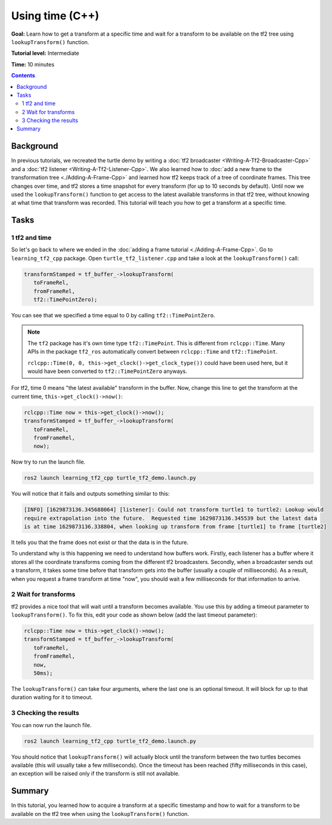 .. redirect-from::

    Tutorials/Tf2/Learning-About-Tf2-And-Time-Cpp

.. _LearningAboutTf2AndTimeCpp:

Using time (C++)
================

**Goal:** Learn how to get a transform at a specific time and wait for a transform to be available on the tf2 tree using ``lookupTransform()`` function.

**Tutorial level:** Intermediate

**Time:** 10 minutes

.. contents:: Contents
   :depth: 2
   :local:

Background
----------

In previous tutorials, we recreated the turtle demo by writing a :doc:`tf2 broadcaster <Writing-A-Tf2-Broadcaster-Cpp>` and a :doc:`tf2 listener <Writing-A-Tf2-Listener-Cpp>`.
We also learned how to :doc:`add a new frame to the transformation tree <./Adding-A-Frame-Cpp>` and learned how tf2 keeps track of a tree of coordinate frames.
This tree changes over time, and tf2 stores a time snapshot for every transform (for up to 10 seconds by default).
Until now we used the ``lookupTransform()`` function to get access to the latest available transforms in that tf2 tree, without knowing at what time that transform was recorded.
This tutorial will teach you how to get a transform at a specific time.

Tasks
-----

1 tf2 and time
^^^^^^^^^^^^^^

So let's go back to where we ended in the :doc:`adding a frame tutorial <./Adding-A-Frame-Cpp>`.
Go to ``learning_tf2_cpp`` package.
Open ``turtle_tf2_listener.cpp`` and take a look at the ``lookupTransform()`` call:

.. code-block:: C++

   transformStamped = tf_buffer_->lookupTransform(
      toFrameRel,
      fromFrameRel,
      tf2::TimePointZero);

You can see that we specified a time equal to 0 by calling ``tf2::TimePointZero``.

.. note::
    
    The ``tf2`` package has it's own time type ``tf2::TimePoint``.
    This is different from ``rclcpp::Time``.
    Many APIs in the package ``tf2_ros`` automatically convert between ``rclcpp::Time`` and ``tf2::TimePoint``.

    ``rclcpp::Time(0, 0, this->get_clock()->get_clock_type())`` could have been used here, but it would have been converted to ``tf2::TimePointZero`` anyways.

For tf2, time 0 means "the latest available" transform in the buffer.
Now, change this line to get the transform at the current time, ``this->get_clock()->now()``:

.. code-block:: C++

   rclcpp::Time now = this->get_clock()->now();
   transformStamped = tf_buffer_->lookupTransform(
      toFrameRel,
      fromFrameRel,
      now);

Now try to run the launch file.

.. code-block:: console

   ros2 launch learning_tf2_cpp turtle_tf2_demo.launch.py

You will notice that it fails and outputs something similar to this:

.. code-block:: console

   [INFO] [1629873136.345688064] [listener]: Could not transform turtle1 to turtle2: Lookup would
   require extrapolation into the future.  Requested time 1629873136.345539 but the latest data
   is at time 1629873136.338804, when looking up transform from frame [turtle1] to frame [turtle2]

It tells you that the frame does not exist or that the data is in the future.

To understand why is this happening we need to understand how buffers work.
Firstly, each listener has a buffer where it stores all the coordinate transforms coming from the different tf2 broadcasters.
Secondly, when a broadcaster sends out a transform, it takes some time before that transform gets into the buffer (usually a couple of milliseconds).
As a result, when you request a frame transform at time "now", you should wait a few milliseconds for that information to arrive.

2 Wait for transforms
^^^^^^^^^^^^^^^^^^^^^

tf2 provides a nice tool that will wait until a transform becomes available.
You use this by adding a timeout parameter to ``lookupTransform()``.
To fix this, edit your code as shown below (add the last timeout parameter):

.. code-block:: C++

   rclcpp::Time now = this->get_clock()->now();
   transformStamped = tf_buffer_->lookupTransform(
      toFrameRel,
      fromFrameRel,
      now,
      50ms);

The ``lookupTransform()`` can take four arguments, where the last one is an optional timeout.
It will block for up to that duration waiting for it to timeout.

3 Checking the results
^^^^^^^^^^^^^^^^^^^^^^

You can now run the launch file.

.. code-block:: console

   ros2 launch learning_tf2_cpp turtle_tf2_demo.launch.py

You should notice that ``lookupTransform()`` will actually block until the transform between the two turtles becomes available (this will usually take a few milliseconds).
Once the timeout has been reached (fifty milliseconds in this case), an exception will be raised only if the transform is still not available.

Summary
-------

In this tutorial, you learned how to acquire a transform at a specific timestamp and how to wait for a transform to be available on the tf2 tree when using the ``lookupTransform()`` function.
